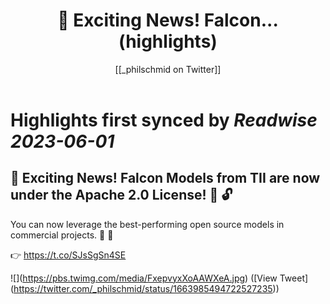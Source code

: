 :PROPERTIES:
:title: 📣 Exciting News! Falcon... (highlights)
:author: [[_philschmid on Twitter]]
:full-title: "📣 Exciting News! Falcon..."
:category: [[tweets]]
:url: https://twitter.com/_philschmid/status/1663985494722527235
:END:

* Highlights first synced by [[Readwise]] [[2023-06-01]]
** 📣 Exciting News! Falcon Models from TII are now under the Apache 2.0 License! 🚀 🔓

You can now leverage the best-performing open source models in commercial projects. 🙌 🦅

👉 https://t.co/SJsSgSn4SE 

![](https://pbs.twimg.com/media/FxepvyxXoAAWXeA.jpg) ([View Tweet](https://twitter.com/_philschmid/status/1663985494722527235))